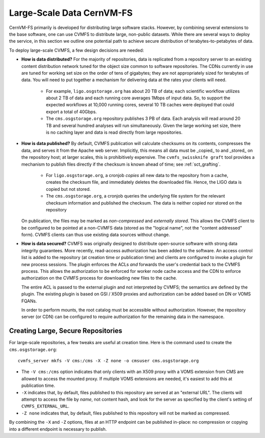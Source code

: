 
.. _sct_data:

Large-Scale Data CernVM-FS
==========================

CernVM-FS primarily is developed for distributing large software stacks. However, by
combining several extensions to the base software, one can use CVMFS to distribute
large, non-public datasets. While there are several ways to deploy the service,
in this section we outline one potential path to achieve secure distribution of
terabytes-to-petabytes of data.

To deploy large-scale CVMFS, a few design decisions are needed:

-  **How is data distributed?** For the majority of repositories, data is replicated from a
   repository server to an existing content distribution network tuned for the object size
   common to software repositories. The CDNs currently in use are tuned for working set
   size on the order of tens of gigabytes; they are not appropriately sized for terabytes
   of data. You will need to put together a mechanism for delivering data at the rates
   your clients will need.

    -  For example, ``ligo.osgstorage.org`` has about 20 TB of data; each scientific workflow
       utilizes about 2 TB of data and each running core averages 1Mbps of input data. So,
       to support the expected workflows at 10,000 running cores, several 10 TB caches were
       deployed that could export a total of 40Gbps.
    -  The ``cms.osgstorage.org`` repository publishes 3 PB of data. Each analysis will
       read around 20 TB and several hundred analyses will run simultaneously. Given the
       large working set size, there is no caching layer and data is read directly from
       large repositories.

-  **How is data published?** By default, CVMFS publication will calculate checksums
   on its contents, compresses the data, and serves it from the Apache web server. Implicitly,
   this means all data must be _copied_ to and _stored_ on the repository host; at larger scales,
   this is prohibitively expensive. The ``cvmfs_swissknife graft`` tool provides a mechanism
   to publish files directly if the checksum is known ahead of time; see :ref:`sct_grafting`.

    -  For ``ligo.osgstorage.org``, a cronjob *copies* all new data to the repository from a cache,
       creates the checksum file, and immediately deletes the downloaded file. Hence, the LIGO
       data is copied but not stored.
    -  The ``cms.osgstorage.org``, a cronjob queries the underlying file system for the relevant
       checksum information and published the checksum. The data is neither copied nor stored
       on the repository

   On publication, the files may be marked as *non-compressed* and *externally stored*. This
   allows the CVMFS client to be configured to be pointed at a non-CVMFS data (stored as the "logical
   name", not the "content addressed" form). CVMFS clients can thus use existing data sources without
   change.
-  **How is data secured?** CVMFS was originally designed to distribute open-source software
   with strong data integrity guarantees. More recently, read-access authorization has been added
   to the software. An access control list is added to the repository (at creation time or publication
   time) and clients are configured to invoke a plugin for new process sessions. The plugin enforces the ACLs
   *and* forwards the user's credential back to the CVMFS process. This allows the authorization to be
   enforced for worker node cache access and the CDN to enforce authorization on the CVMFS process for
   downloading new files to the cache.

   The entire ACL is passed to the external plugin and not interpreted by CVMFS; the semantics are defined
   by the plugin. The existing plugin is based on GSI / X509 proxies and authorization can be added based
   on DN or VOMS FQANs.

   In order to perform mounts, the root catalog must be accessible without authorization. However, the repository
   server (or CDN) can be configured to require authorization for the remaining data in the namespace.

Creating Large, Secure Repositories
-----------------------------------

For large-scale repositories, a few tweaks are useful at creation time. Here is the command used to
create the ``cms.osgstorage.org``::

   cvmfs_server mkfs -V cms:/cms -X -Z none -o cmsuser cms.osgstorage.org

-  The ``-V cms:/cms`` option indicates that only clients with an X509 proxy with a VOMS extension
   from CMS are allowed to access the mounted proxy. If multiple VOMS extensions are needed, it's
   easiest to add this at publication time.
-  ``-X`` indicates that, by default, files published to this repository are served at an "external
   URL". The clients will attempt to access the file by *name*, not content hash, and look for
   the server as specified by the client's setting of ``CVMFS_EXTERNAL_URL``.
-  ``-Z none`` indicates that, by default, files published to this repository will not be marked as
   compressed.

By combining the ``-X`` and ``-Z`` options, files at an HTTP endpoint can be published in-place: no compression
or copying into a different endpoint is necessary to publish.

